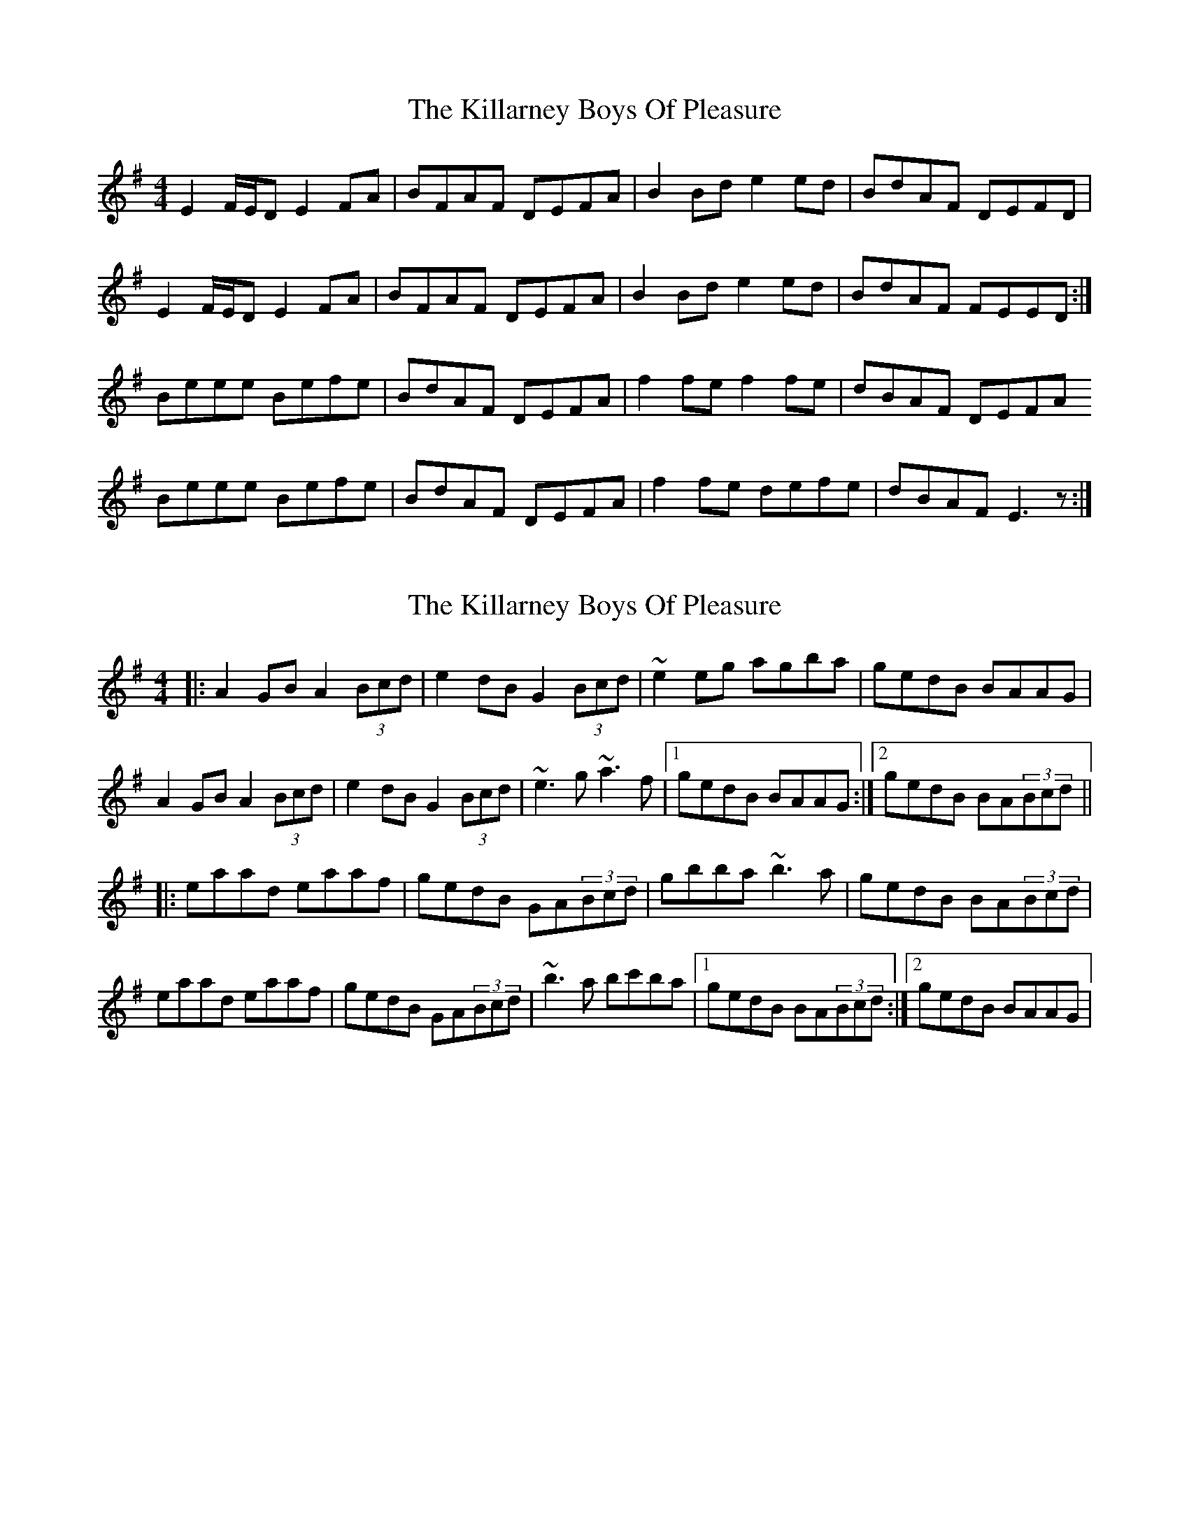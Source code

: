 X: 1
T: Killarney Boys Of Pleasure, The
Z: Musicalbison
S: https://thesession.org/tunes/733#setting733
R: reel
M: 4/4
L: 1/8
K: Emin
E2 F/E/D E2 FA|BFAF DEFA|B2 Bd e2 ed|BdAF DEFD|
E2 F/E/D E2 FA|BFAF DEFA|B2 Bd e2 ed|BdAF FEED:|
Beee Befe|BdAF DEFA|f2 fe f2 fe|dBAF DEFA
Beee Befe|BdAF DEFA|f2 fe defe|dBAF E3 z:|
X: 2
T: Killarney Boys Of Pleasure, The
Z: gian marco
S: https://thesession.org/tunes/733#setting2206
R: reel
M: 4/4
L: 1/8
K: Ador
|:A2GB A2(3Bcd|e2dB G2(3Bcd|~e2eg agba|gedB BAAG|
A2GB A2(3Bcd|e2dB G2(3Bcd|~e3g ~a3f|1gedB BAAG:|2gedB BA(3Bcd||
|:eaad eaaf|gedB GA(3Bcd|gbba ~b3a|gedB BA(3Bcd|
eaad eaaf|gedB GA(3Bcd|~b3a bc'ba|1gedB BA(3Bcd:|2gedB BAAG|
X: 3
T: Killarney Boys Of Pleasure, The
Z: gian marco
S: https://thesession.org/tunes/733#setting13805
R: reel
M: 4/4
L: 1/8
K: Edor
|~E2FD E2FA|BFAE DEFA|BA(3Bcd ezed|(3Bcd AF DEFD|E2FD E2FA|BFAE DEFA|BA(3Bcd ezed|1B2AF FEED:|2B2AF FE~E2|:Beed Beed|ABAF DEFA|~f3e fzfe|dBAF DE~F2|Beed Beed|ABAF DEFA|~f3e dzBA|1(3Bcd AF FE~E2:|2(3Bcd AF FEED|
X: 4
T: Killarney Boys Of Pleasure, The
Z: gian marco
S: https://thesession.org/tunes/733#setting13806
R: reel
M: 4/4
L: 1/8
K: Edor
E2FE E2 (3FGA|B2AF DEFA|~B3d efed|BdAF FE (3DEF|DEFE E2 (3FGA|B2AF DEFA|~B3d efed|1B2AD FE (3DEF:|2B2AD FEEA||:BeeA BeeB|dBAF DEFA|~f3e fgfe|dBAF DEFA|BeeA BeeB|dBAF DEFA|~f3e dffe|1dBAF FEE2:|2dBAF FEFD||
X: 5
T: Killarney Boys Of Pleasure, The
Z: Leonardo Meister
S: https://thesession.org/tunes/733#setting26784
R: reel
M: 4/4
L: 1/8
K: Emin
E>FDE FA B2 | AFDE FA B2 | defe d B3 | dAFD DEF<D :|
EFEB, B2 dA | FDEF ABAB | defe d B3 | AF F3 EE D ||
B2 e<B B2 e<B | dBAF DEFA | f>fef gfed | BAFD DEF<A |
B2 e<B B2 e<B | dBAF DEFA | f>fef gfed | BAFF EED2 :|
X: 6
T: Killarney Boys Of Pleasure, The
Z: JACKB
S: https://thesession.org/tunes/733#setting27985
R: reel
M: 4/4
L: 1/8
K: Emin
|:E3D E2FA|BFAF DEFA|B3d e3d|(3Bcd AF DEFD|
E3D E2FA|BFAF DEFA|B3d e3d|1 (3Bcd AF FEED:|2(3Bcd AF FE E2||
|:Be e2 Be e2|dBAF DEFA|dffe f3e|dBAF DEFA|
Be e2 Be e2|dBAF DEFA|dffe d3A|1(3Bcd AF FE E2:|2(3Bcd AF FEED|
X: 7
T: Killarney Boys Of Pleasure, The
Z: JACKB
S: https://thesession.org/tunes/733#setting27986
R: reel
M: 4/4
L: 1/8
K: Amin
|:A3G A2Bd|eBdB GABd|e3g a3g|(3efg dB GABG|
A3G A2 (3Bcd|eBdB GABd|e3g a3g|1 (3efg dB BAAG:|2(3efg dB BA A2||
|:ea a2 ea a2|gedB GABd|gbba b3a|gedB GA (3Bcd|
ea a2 ea a2|gedB GABd|gbba g3d|1(3efg dB BA A2:|2(3efg dB BAAG|
X: 8
T: Killarney Boys Of Pleasure, The
Z: Jeremy
S: https://thesession.org/tunes/733#setting29217
R: reel
M: 4/4
L: 1/8
K: Emin
E2 FD E2 FA|BFAF DEFA|B2 Bd e2 ed|BdAF DEFD|
E2 FD E2 FA|BFAF DEFA|B2 Bd e2 ed|BdAF FE E2:|
Be e2 Be e2|BdAF DEFA|f2 fe f2 fe|dBAF DEFA|
Be e2 Be e2|BdAF DEFA|f2 fe f2 fe|dBAF FE E2:|
